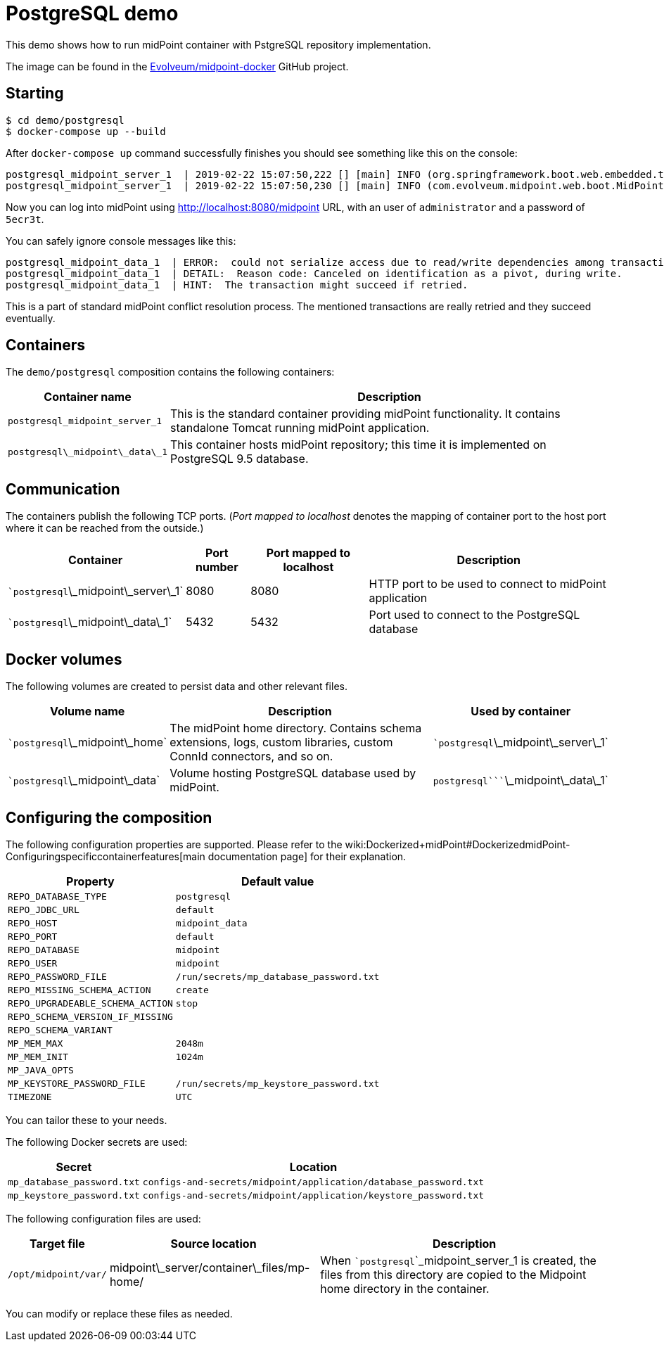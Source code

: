 = PostgreSQL demo
:page-wiki-name: PostgreSQL demo
:page-wiki-metadata-create-user: lskublik
:page-wiki-metadata-create-date: 2019-02-25T08:56:01.666+01:00
:page-wiki-metadata-modify-user: lskublik
:page-wiki-metadata-modify-date: 2019-03-08T11:09:44.533+01:00
:page-upkeep-status: orange

This demo shows how to run midPoint container with PstgreSQL repository implementation.

The image can be found in the link:https://github.com/Evolveum/midpoint-docker[Evolveum/midpoint-docker] GitHub project.


== Starting

[source,bash]
----
$ cd demo/postgresql
$ docker-compose up --build
----



After `docker-compose up` command successfully finishes you should see something like this on the console:

[source]
----
postgresql_midpoint_server_1  | 2019-02-22 15:07:50,222 [] [main] INFO (org.springframework.boot.web.embedded.tomcat.TomcatWebServer): Tomcat started on port(s): 8080 (http) with context path '/midpoint'
postgresql_midpoint_server_1  | 2019-02-22 15:07:50,230 [] [main] INFO (com.evolveum.midpoint.web.boot.MidPointSpringApplication): Started MidPointSpringApplication in 74.425 seconds (JVM running for 77.109)
----



Now you can log into midPoint using link:http://localhost:8080/midpoint[http://localhost:8080/midpoint] URL, with an user of `administrator` and a password of `5ecr3t`.

You can safely ignore console messages like this:

[source]
----
postgresql_midpoint_data_1  | ERROR:  could not serialize access due to read/write dependencies among transactions
postgresql_midpoint_data_1  | DETAIL:  Reason code: Canceled on identification as a pivot, during write.
postgresql_midpoint_data_1  | HINT:  The transaction might succeed if retried.
----



This is a part of standard midPoint conflict resolution process.
The mentioned transactions are really retried and they succeed eventually.


== Containers

The `demo/postgresql` composition contains the following containers:



[%autowidth]
|===
| Container name | Description

| `postgresql_midpoint_server_1`
| This is the standard container providing midPoint functionality.
It contains standalone Tomcat running midPoint application.


| ```postgresql``\_midpoint\_data\_1`
| This container hosts midPoint repository; this time it is implemented on PostgreSQL 9.5 database.


|===


== Communication

The containers publish the following TCP ports.
(_Port mapped to localhost_ denotes the mapping of container port to the host port where it can be reached from the outside.)

[%autowidth]
|===
| Container | Port number | Port mapped to localhost | Description

| ````postgresql```\_midpoint\_server\_1`
| 8080
| 8080
| HTTP port to be used to connect to midPoint application


| ````postgresql```\_midpoint\_data\_1`
| 5432
| 5432
| Port used to connect to the PostgreSQL database


|===


== Docker volumes

The following volumes are created to persist data and other relevant files.



[%autowidth]
|===
| Volume name | Description | Used by container

| ````postgresql```\_midpoint\_home`
| The midPoint home directory.
Contains schema extensions, logs, custom libraries, custom ConnId connectors, and so on.
| ````postgresql```\_midpoint\_server\_1`


| ````postgresql```\_midpoint\_data`
| Volume hosting PostgreSQL database used by midPoint.
| `````postgresql````\_midpoint\_data\_1`


|===


== Configuring the composition

The following configuration properties are supported.
Please refer to the wiki:Dockerized+midPoint#DockerizedmidPoint-Configuringspecificcontainerfeatures[main documentation page] for their explanation.



[%autowidth]
|===
| Property | Default value

| `REPO_DATABASE_TYPE`
| `postgresql`


| `REPO_JDBC_URL`
| `default`


| `REPO_HOST`
| `midpoint_data`


| `REPO_PORT`
| `default`


| `REPO_DATABASE`
| `midpoint`


| `REPO_USER`
| `midpoint`


| `REPO_PASSWORD_FILE`
| `/run/secrets/mp_database_password.txt`


| ``REPO_MISSING_SCHEMA_ACTION``
| `create`


| `REPO_UPGRADEABLE_SCHEMA_ACTION`
| `stop`


| `REPO_SCHEMA_VERSION_IF_MISSING`
|


| `REPO_SCHEMA_VARIANT`
|


| `MP_MEM_MAX`
| `2048m`


| `MP_MEM_INIT`
| `1024m`


| `MP_JAVA_OPTS`
|


| `MP_KEYSTORE_PASSWORD_FILE`
| `/run/secrets/mp_keystore_password.txt`


| ``TIMEZONE``
| `UTC`


|===

You can tailor these to your needs.

The following Docker secrets are used:



[%autowidth]
|===
| Secret | Location

| `mp_database_password.txt`
| `configs-and-secrets/midpoint/application/database_password.txt`


| `mp_keystore_password.txt`
| `configs-and-secrets/midpoint/application/keystore_password.txt`


|===

The following configuration files are used:



[%autowidth]
|===
| Target file | Source location | Description

| `/opt/midpoint/var/`
| midpoint\_server/container\_files/mp-home/
| When ```postgresql```_midpoint_server_1 is created, the files from this directory are copied to the Midpoint home directory in the container.


|===

You can modify or replace these files as needed.